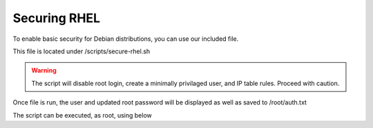 **********************
Securing RHEL
**********************

To enable basic security for Debian distributions, you can use our included file.

This file is located under /scripts/secure-rhel.sh

.. warning::
    The script will disable root login, create a minimally privilaged user, and IP table rules.  Proceed with caution.
    
Once file is run, the user and updated root password will be displayed as well as saved to /root/auth.txt

The script can be executed, as root, using below

.. code-block:: css
   :linenos:
   
      cp /usr/libexec/webmin/geohelm/scripts/secure-rhel.txt /root/secure-rhel.sh
      cp /root
      chmod +x secure-rhel.sh
      ./secure-rhel.sh
      
 
 
 Be sure to note new passwords.
 
  


